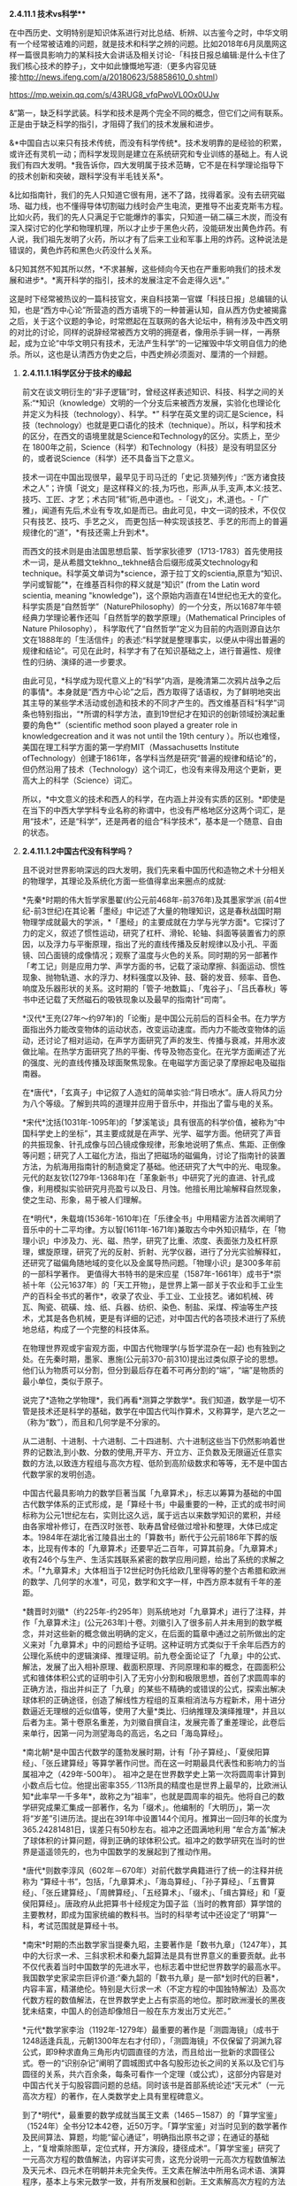 **** *2.4.11.1 技术vs科学***

在中西历史、文明特别是知识体系进行对比总结、析辨、以古鉴今之时，中华文明有一个经常被诘难的问题，就是技术和科学之辨的问题。比如2018年6月凤凰网这样一篇很具影响力的某科技大会讲话及相关讨论-「科技日报总编辑:是什么卡住了我们核心技术的脖子」，文中如此慷慨地写道:（更多内容见链接:http://news.ifeng.com/a/20180623/58858610_0.shtml）

https://mp.weixin.qq.com/s/43RUG8_vfqPwoVL0Ox0UJw

&“第一，缺乏科学武装。科学和技术是两个完全不同的概念，但它们之间有联系。正是由于缺乏科学的指引，才阻碍了我们的技术发展和进步。

&*中国自古以来只有技术传统，而没有科学传统*。技术发明靠的是经验的积累，或许还有灵机一动；而科学发现则是建立在系统研究和专业训练的基础上。有人说我们有四大发明。*我告诉你，四大发明属于技术范畴，它不是在科学理论指导下的技术创新和突破，跟科学没有半毛钱关系*。

&比如指南针，我们的先人只知道它很有用，迷不了路，找得着家。没有去研究磁场、磁力线，也不懂得导体切割磁力线时会产生电流，更推导不出麦克斯韦方程。比如火药，我们的先人只满足于它能爆炸的事实，只知道一硝二磺三木炭，而没有深入探讨它的化学和物理机理，所以才止步于黑色火药，没能研发出黄色炸药。有人说，我们祖先发明了火药，所以才有了后来工业和军事上用的炸药。这种说法是错误的，黄色炸药和黑色火药没什么关系。

&只知其然不知其所以然，*不求甚解，这些倾向今天也在严重影响我们的技术发展和进步*。*离开科学的指引，技术的发展注定不会走得久远*。”

这是时下经常被热议的一篇科技官文，来自科技第一官媒「科技日报」总编辑的认知，也是“西方中心论”所营造的西方语境下的一种普遍认知，自从西方伪史被揭露之后，关于这个议题的争论，时常燃起在互联网的各大论坛中，稍有涉及中西文明的对比的讨论，同样的说辞经常被西方文明的拥趸者，像用杀手锏一样，一再祭起，成为立论“中华文明只有技术，无法产生科学”的一记摧毁中华文明自信力的绝杀。所以，这也是认清西方伪史之后，中西史辨必须面对、厘清的一个辩题。

***** *2.4.11.1.1科学区分于技术的缘起*

前文在谈文明衍生的“非子逻辑”时，曾经这样表述知识、科技、科学之间的关系:“*知识（knowledge）文明的一个分支后来被西方发展，实验化也理论化并定义为科技（technology）、科学。*”
科学在英文里的词汇是Science，科技（technology）也就是更口语化的技术（technique）。所以，科学和技术的区分，在西文的语境里就是Science和Technology的区分。实质上，至少在
1800年之前，Science（科学）和Technology（科技）是没有明显区分的，或者说Science（科学）还不具备当下之意义。

技术一词在中国出现很早，最早见于司马迁的「史记.货殖列传」:“医方诸食技术之人”；许慎「说文」是这样释义的:技,为巧也，形声,从手,支声,本义:技艺、技巧、工匠、才艺；术古同“秫”術,邑中道也。-「说文」，术,道也。-「广雅」，闻道有先后,术业有专攻,如是而已。由此可见，中文一词的技术，不仅仅只有技艺、技巧、手艺之义，
而更包括一种实现该技艺、手艺的形而上的普遍规律化的“道”，*有技还需上升到术*。

而西文的技术则是由法国思想启蒙、哲学家狄德罗（1713-1783）首先使用技术一词，是从希腊文tekhno_,tekhne结合后缀形成英文technology和technique。科学英文单词为*science，源于拉丁文的scientia,原意为“知识、学问或智能”*，在维基百科你的释义就是“知识” (from
the Latin word scientia, meaning
"knowledge")，这个原始内涵直在14世纪也无大的变化。科学实质是“自然哲学”（NaturePhilosophy）的一个分支，所以1687年牛顿经典力学理论著作还叫「自然哲学的数学原理」（Mathematical
Principles of Nature
Philosophy）， 科学取代了“自然哲学”定义为目前的内涵则源自达尔文在1888年的「生活信件」的表述:“科学就是整理事实，以便从中得出普遍的规律和结论”。可见在此时，科学才有了在知识基础之上，进行普遍性、规律性的归纳、演绎的进一步要求。

由此可见，*科学成为现代意义上的“科学”内涵，是晚清第二次鸦片战争之后的事情*。本身就是“西方中心论”之后，西方取得了话语权，为了鲜明地突出其主导的某些学术活动或创造和技术的不同才产生的。西文维基百科“科学”词条也特别指出，“*所谓的科学方法，直到19世纪才在知识的创新领域扮演起重要的角色*”（scientific
method soon played a greater role in knowledgecreation and it was not
until the 19th
century ）。所以也难怪，美国在理工科学方面的第一学府MIT（Massachusetts
Institute
ofTechnology）创建于1861年，各学科当然是研究“普遍的规律和结论”的，但仍然沿用了技术（Technology）这个词汇，也没有来得及用这个更新，更高大上的科学（Science）词汇。

所以，*中文意义的技术和西人的科学，在内涵上并没有实质的区别。*即使是在当下的中西大学学科专业名称的称谓中，也没有严格地区分这两个词汇，是用“技术”，还是“科学”，还是两者的组合“科学技术”，基本是一个随意、自由的状态。

***** *2.4.11.1.2中国古代没有科学吗？*

且不说对世界影响深远的四大发明，我们先来看中国历代和造物之术十分相关的物理学，其理论及系统化方面一些值得拿出来圈点的成就:

*先秦*时期的伟大哲学家墨翟(约公元前468年-前376年)及其墨家学派
(前4世纪-前3世纪)在其论著「墨经」中记述了大量的物理知识，这是春秋战国时期物理学成就最大的学派，*「墨经」的主要成就在力学与光学方面*。它探讨了力的定义，叙述了惯性运动，研究了杠杆、滑轮、轮轴、斜面等装置省力的原因，以及浮力与平衡原理，指出了光的直线传播及反射规律以及小孔、平面镜、凹凸面镜的成像情况；观察了温度与火色的关系。同时期的另一部著作「考工记」则是应用力学、声学方面的书，记载了滚动摩擦、斜面运动、惯性现象、抛物轨道、水的浮力、材料强度以及钟、鼓、磬的发音、频率、音色、响度及乐器形状的关系。这时期的「管子·地数篇」、「鬼谷子」、「吕氏春秋」等书中还记载了天然磁石的吸铁现象以及最早的指南针“司南”。

*汉代*王充(27年～约97年)的「论衡」是中国公元前后的百科全书。在力学方面指出外力能改变物体的运动状态，改变运动速度。而内力不能改变物体的运动，还讨论了相对运动，在声学方面研究了声的发生、传播与衰减，并用水波做比喻。在热学方面研究了热的平衡、传导及物态变化。在光学方面阐述了光的强度、光的直线传播及球面聚焦现象。在电磁学方面记录了摩擦起电及磁指南器。

在*唐代*，「玄真子」中记叙了人造虹的简单实验:“背日喷水”。唐人将风力分为八个等级。了解到共鸣的道理并应用于音乐中，并指出了雷与电的关系。

*宋代*沈括(1031年-1095年)的「梦溪笔谈」具有很高的科学价值，被称为“中国科学史上的坐标”，其主要成就是在声学、光学、磁学方面。他研究了声音的共振现象、针孔成像与凹凸镜成像规律，形象地说明了焦点、焦距、正倒像等问题；研究了人工磁化方法，指出了把磁场的磁偏角，讨论了指南针的装置方法，为航海用指南针的制造奠定了基础。他还研究了大气中的光、电现象。元代的赵友钦(1279年-1368年)在「革象新书」中研究了光的直进、针孔成像，利用模拟实验研究月亮盈亏以及日、月蚀。他擅长用比喻解释自然现象，使之生动、形象，易于被人们理解。

在*明代*，朱载堉(1536年-1610年)在「乐律全书」中用精密方法首次阐明了音乐中的十二平均律。方以智(1611年-1671年)兼取古今中外知识精华，在「物理小识」中涉及力、光、磁、热学，研究了比重、浓度、表面张力及杠杆原理，螺旋原理，研究了光的反射、折射、光学仪器，进行了分光实验解释虹，还研究了磁偏角随地域的变化以及金属导热问题。「物理小识」是300多年前的一部科学著作。
更值得大书特书的是宋应星（1587年-1661年）成书于*崇祯十年（公元1637年）的「天工开物」，是世界上第一部关于农业和手工业生产的百科全书式的著作*，收录了农业、手工业、工业技艺。诸如机械、砖瓦、陶瓷、硫磺、烛、纸、兵器、纺织、染色、制盐、采煤、榨油等生产技术，尤其是各色机械，更是有详细的记述，对中国古代的各项技术进行了系统地总结，构成了一个完整的科技体系。

在物理世界观或宇宙观方面，中国古代物理学(与哲学混杂在一起)
也有独到之处。在先秦时期，墨家、惠施(公元前370-前310)提出过类似原子论的思想。他们认为物质可以分割，但分到最后存在着不可再分割的“端”，“端”是物质的最小单位，类似于原子。

说完了*造物之学物理*，我们再看*测算之学数学*。我们知道，数学是一切不管是技术还是科学的基础，数学在中国古代叫作算术，又称算学，是六艺之一（称为“数”），而且和几何学是不分家的。

从二进制、十进制、十六进制、二十四进制、六十进制这些当下仍然影响着世界的记数法,到小数、分数的使用,开平方、开立方、正负数及无限逼近任意实数的方法,以致连方程组与高次方程、低阶到高阶级数求和等等，无不是中国古代数学家的发明创造。

中国古代最具影响力的数学巨著当属「九章算术」，标志以筹算为基础的中国古代数学体系的正式形成，是「算经十书」中最重要的一种，正式的成书时间标称为公元1世纪左右，实则比这久远，属于远古以来数学知识的累积，并经由各家增补修订，在西汉时张苍、耿寿昌曾经做过增补和整理，大体已成定本。1984年在湖北省江陵县出土的「算数书」断代于公元前186年下葬的版本，比现有传本的「九章算术」还要早近二百年，可算其前身。「九章算术」收有246个与生产、生活实践联系紧密的数学应用问题，给出了系统的求解之术。「*九章算术」大体相当于12世纪时伪托给欧几里得等的整个古希腊和欧洲的数学、几何学的水准*，可见，数学和文字一样，中西方原本就有千年的差距。

*魏晋时刘徽*（约225年-约295年）则系统地对「九章算术」进行了注释，并作「九章算术注」(公元263年)十卷。刘徽引入了很多前人并未用到的数学概念，并对这些新的概念做出明确的定义，在后面的篇章中通过之前所做出的定义来对「九章算术」中的问题给予证明。这种证明方式类似于千余年后西方的公理化系统中的逻辑演绎、推理证明。前九卷全面论证了「九章」中的公式、解法，发展了出入相补原理、截面积原理、齐同原理和率的概念，在圆面积公式和锥体体积公式的证明中引入了无穷小分割和极限思想，首创了求圆周率的正确方法，指出并纠正了「九章」的某些不精确的或错误的公式，探索出解决球体积的正确途径，创造了解线性方程组的互乘相消法与方程新术，用十进分数逼近无理根的近似值等，使用了大量*类比、归纳推理及演绎推理*，并且以后者为主。第十卷原名重差，为刘徽自撰自注，发展完善了重差理论，此卷后来单行，因第一问为测望海岛的高远，名之曰「海岛算经」。

*南北朝*是中国古代数学的蓬勃发展时期，计有「孙子算经」、「夏侯阳算经」、「张丘建算经」等算学著作问世。而在这一时期最具代表性和影响力的当属祖冲之（429年-500年）。
祖冲之是在世界数学史上第一次将圆周率计算到小数点后七位。他提出密率355／113所具的精度也是世界上最早的，比欧洲认知*此率早一千多年*，故称之为“祖率”，也就是圆周率的祖先。他将自己的数学研究成果汇集成一部著作，名为「缀术」。他编制的「大明历」，第一次将“岁差”引进历法。提出在391年中设置144个闰月。推算出一回归年的长度为365.24281481日，误差只有50秒左右。祖冲之还圆满地利用
“牟合方盖”解决了球体积的计算问题，得到正确的球体积公式。祖冲之的数学研究在当时的世界是遥遥领先的，也为中国数学的发展起到了推动作用。 

*唐代*则数李淳风（602年－670年）对前代数学典籍进行了统一的注释并统称为
“算经十书”，包括，「九章算术」、「海岛算经」、「孙子算经」、「五曹算经」、「张丘建算经」、「周髀算经」、「五经算术」、「缀术」、「缉古算经」和「夏侯阳算经」。唐政府从此把算书十经规定为国子监（当时的教育部）算学馆的主要教材，即成为国家统编的教科书。当时的科举考试中还设定了“明算”一科，考试范围就是算经十书。

*南宋*时期的杰出数学家当提秦九昭，主要著作是「数书九章」（1247年），其中的大衍求一术、三斜求积术和秦九韶算法是具有世界意义的重要贡献。此书不仅代表着当时中国数学的先进水平，也标志着中世纪世界数学的最高水平。我国数学史家梁宗巨评价道:“秦九韶的「数书九章」是一部*划时代的巨著*，内容丰富，精湛绝伦。特别是大衍求一术（不定方程的中国独特解法）及高次代数方程的数值解法，在世界数学史上占有崇高的地位。那时欧洲漫长的黑夜犹未结束，中国人的创造却像旭日一般在东方发出万丈光芒。”

*元代*数学家李治（1192年-1279年）最重要的著作是「测圆海镜」（成书于1248适逢兵乱，元朝1300年左右才付印），「测圆海镜」不仅保留了洞渊九容公式，即9种求直角三角形内切圆直径的方法，而且给出一批新的求圆径公式。卷一的“识别杂记”阐明了圆城图式中各勾股形边长之间的关系以及它们与圆径的关系，共六百余条，每条可看作一个定理（或公式），这部分内容是对中国古代关于勾股容圆问题的总结。同时该书是首部系统论述“天元术”（一元高次方程）的著作，在人类数学史上具有里程碑意义。

到了*明代*，最重要的数学成就当属王文素（1465－1587）的「算学宝鉴」（1524年）全书分12本42卷，近50万字。「算学宝鉴」对当时见到的数学著作及民间算法、算题，均能“留心通证”，明确指出原书之谬；在通证的基础上，“复增乘除图草，定位式样，开方演段，捷径成术”。「算学宝鉴」研究了一元高次方程的数值解法，内容详实可贵，这充分说明一元高次方程数值解法及天元术、四元术在明朝并未完全失传。王文素在解法中所用名词术语、演算程序，基本上与宋元数学一致，并有所发展和创新。王文素解高次方程的方法较后来英国的霍纳、意大利的鲁非尼早200多年。在解代数方程上，他走在牛顿、拉夫森的前面140多年。对于*17世纪所谓莱布尼兹和牛顿发明的微积分中的导数，王文素在16世纪已发现并率先使用*。「算学宝鉴」中的“开方本源图”独具中国古代数学传统特色，国外类似的图首见于法国数学家斯蒂非尔1544年著的「整数算术」一书，较「算学宝鉴」迟20年且不够完备。

*明朝*数学的另一大成就则是*珠算*的普及，程大位的「直指算法统宗」17卷，是明代一部以珠算为计算工具的重要数学书。此书流遍世界，明末，日本人毛利将该书译为日文，开日本“和算”之先河，后又相继传入朝鲜、东南亚和欧洲等地，在科技史上具有重大意义和价值，可谓集成计算的鼻祖。和珠算相关的算盘作为人类最早的“计算机”，和勾股定理一样，曾一度被西方*窃定义为“罗马是世界珠算起源地”，后经出土文物证明，中国在“西周已有原始珠算”*，才被推翻。而算盘对于科研活动中海量计算的重要，从以下近代史实可见一斑:*上世纪六七十年代中国第一颗核弹，第一个人造卫星的研制竟然还大量的用算盘进行计算*。

***** *2.4.11.1.3中西科学的分水岭*

看完了中国古代在两项基础科学-数学、物理方面的成就，有序的流传和创造，不可不谓辉煌，但辉煌之后却令人扼腕而叹，至少很明确的是在1900年代，中国的科学是远远落后于西方。于是一个很明显的疑问就产生了:

*？   中国的科学为什么会从遥遥领先变成远远落后？*

*？   是否是文明内核自身的问题导致了必然的衰落？*

*？   中国的科学到底是什么时候开始落后，或者说比较精确的分水岭到底在哪一时期？*

第三个问题对于探究前两个问题的答案显然十分重要。传统习惯性的认知或者说李约瑟的答案是公元1500年。

这个传统的习惯认知一般是这样解释的:

首先，明朝郑和所在的大航海时期（公元1405年-1436年），中国作为首屈一指能完成这项壮举的国家，科技当然是遥遥领先的，但在万历朝（公元1600年），特别是随后的崇祯朝应该就大大落后了，标志的事件就是利玛窦的来华不光可以作为宗教的传教士，还可以作为科技教父来中国传授科技知识，从而代表了西方的领先。也就是说，西方在这
170年内完成了这个弯道超车的过程，择其中点取整，*分水岭就前述的1500年*。

显然，这样的粗略估算是不可靠的，一方面是前面曾经专门有一节谈过人类发展的非线性论，均分来估测首当不正确的。其二就是我们来看1519年的麦哲伦代表西方最高航海水准的环球航行，其水平和郑和的船队不可同日而语。而大航海就类似于当下的载人航天技术一样，是考量一个国家科技能力、制造能力等综合水准的一把十分有效的标尺。也就是说，整个西方的科技能力在1520年还远没有达到一个世纪前大明朝1420年的水准。所以，这个*分水岭显然不会在1500年*。

而且
15xx年代，正是“中国风”仍深远影响欧洲的时代，我们来随便看一首当时文学作品，葡萄牙著名的独眼史诗诗人卡蒙斯（约1524-1580年）笔下的中国，一个富有且强大，并有着“天下为公、进贤任能、讲信修睦、怀柔远人”清明政治的“理想国”，其诗中写道:

你看那么难以置信的长城，

就修筑在帝国与帝国之间。

那骄傲而富有的主权力量，

这便是确凿而卓越的证明。

它的国王并非天生的亲王，

更不是父位子袭时代传递。

他们推举一位位仁义君子，

以勇敢智慧德高望重著名。

葡萄牙、西班牙在此时代，正处于欧洲发展的火车头位置，比较早地和中国开始频繁接触，对中国也有较深了解，欧洲社会此时对于东方中国全方位的膜拜可见一斑。由此也可见*1500年不可能是分水岭*。

下面我换一个角度对东西方数学的发展水准来一个宏观的比对分析，正如前面说过的，数学是其他所有科学门类的基础。下面这段很专业的归纳引自一位资深学者的总结:

/&宏观历史上数学的发展可分为以下几个阶段/

/&*第一阶段:*数学形成时期，这是人类建立最基本的数学概念的时期。人类从数数开始逐渐建立了自然数的概念，简单的计算法，并认识了最基本最简单的几何形式，算术与几何还没有分开。/

/&*第二阶段*:初等数学即常量数学时期。这个时期的基本的、最简单的成果构成中学数学的主要内容。这个时期从公元前5世纪开始，也许更早一些，直到17世纪，大约持续了两千年。这个时期逐渐形成了初等数学的主要分支:算数、几何、代数。/

/&*第三阶段:*变量数学时期。产生于17世纪，大体上经历了两个决定性的重大步骤:第一步是解析几何的产生；第二步是微积分（Calculus），即高等数学中研究函数的微分、积分以及有关概念和应用的数学分支。它是数学的一个基础学科，内容主要包括极限、微分学、积分学及其应用。微分学包括求导数的运算，是一套关于变化率的理论。它使得函数、速度、加速度和曲线的斜率等均可用一套通用的符号进行讨论；积分学包括求积分的运算，为定义和计算面积、体积等提供一套通用的方法。/

/&*第四阶段*:现代数学时期。大致始于19世纪上半叶，兴于20世纪40年代，数学主要研究的是最一般的数量关系和空间形式，数和量仅仅是它的极特殊的情形，通常的一维、二维、三维空间的几何形象也仅仅是特殊情形。抽象代数、拓扑学、泛函分析是整个现代数学科学的主体部分。/

通过这个宏观的图景可以看出，中国的数学在第一、二阶段是遥遥领先的，第三阶段时中西更多呈现的是一种竞争态，所以分水岭只能在第三、四阶段，或者说只能在*17世纪（1600年）以后*。

还有一个重要的史料可资分析，德国莱布尼茨1684年发表了微积分的相关文献，并和英国的牛顿在这个领域发生过争抢微积分的发明权。通过前面的介绍可知，微积分的重要理论支柱在明朝1524年王文素「算学宝鉴」中已有深入地讨论。由此，有学人猜测，为何两位科学巨人会在同一科学研究上撞车，很大的可能是他们几乎在相差不远的时间内获得了明朝相应的数学知识，而获取的途径则是远在中国的传教士，才能引发如此的历史巧合。当然，现在还无法去证明这个猜测的真实性，但有一点可以确定，在
1684年中西方的科技还在相互借鉴的相互追赶之间。所以也难怪莱布尼茨*1697年在其著作「中国近事」序言中说:“中国这一文明古国与欧洲难分高下，双方处于对等的较量中”*。莱布尼茨作为一个资深的科学家和中国通，对他所在的时代所作出的当下判断，自然应具备更高的权威性和采信度。通过这些史料分析，这个*分水岭又可能在1700年以后*。

这时，我们就需要首先追究另一个疑问，*为何依据利玛窦的史料会得出一个基本不靠谱，相差达数百年的历史结论？利玛窦到底是一个传教士还是一位科学家*？为何*明末清初时代在中国的传教士都往往能变成科学家，而在其他时间、地域的传教却从来没有发生这样的知识跃变*？

利玛窦是一个26岁就开始传教的神父，当然不可能是一个科学家，我现在再来仔细分析他在中国时与之相关的两项重要科技实践，之所以称其为明末的外来科学教父，历史结论都植根于这两件传说是他经手过的科技作品，「坤舆万国全图」和「几何原本」。

「坤舆万国全图」前面章节已经详细讨论过，这幅划时代的世界地图，只能是基于中国的地理知识和航海成就的作品，即使是利玛窦所在的时代再过一个世纪，其中大量的地理信息也是欧洲人还没有到过而无从知晓的。显然这是*利用利玛窦的名头来张冠李戴、鸠占鹊巢的典型*。

下面我们再接着重点分析一下*「几何原本」*，「几何原本」为何如此重要？其被认为是*“西方科学的奠基之作，对科学理论的成长，对人类文明的塑造，都产生了巨大的影响”*，曾被大哲学家罗素视为“古往今来最伟大的著作之一，是希腊理智最完美的纪念碑之一”。前面的章节已经对「几何原本」伪托为古希腊欧几里得的著作进行了证伪，得出「几何原本」能成其为著作的版本，只能是12世纪百年翻译运动后的阿拉伯译本，但尚无法还原出此版到底具备什么样的内容，这样的一本教科书在后面的各个版本中是不断修订的，由于历史版本不全，已很难精确地循迹查考。

于是，我们只能反向分析，从利玛窦和徐光启的合作翻译版本来考证，这本书是利玛窦带来的欧洲版本的一个*直接、简单的翻译吗？*这本书能作为西方的科学水平已经*超越中国的佐证吗？*虽然利玛窦当年的原本内容已经无从追溯，无法对比理清，但仔细分析，还是可以对以上的两个疑问得出皆为否的答案，原因或结论如下:

1)      
我们知道，任何一门新的翻译的外来科学著作，不可避免会有很多*外来新词汇*，这些新词汇如何翻译或如何和国内已有的词汇对应将是一个艰苦的跨语言过程，某些能找到恰当的国内词汇进行对译，但肯定会出现大量无法找到现成词汇进行*对译*的场合。一方面是这部分知识是原创于他国的一个直接证据，另外一旦辛苦厘定的对译词汇一定会附录一个对译词汇表以方便读者甚至以后的翻译者参考。外来知识越多，这种对译词汇表越庞大也越必要。但我们看*徐光启翻译的「几何原本」几乎无任何外来词汇，更无什么对译的词汇表*附录。

2)    
「几何原本」的知识点确都可以从「九章算术」或中国之前的各种数学典籍中找到*原生的内容*，甚至于「几何原本」的某些命题可以确定找到属于*抄袭自「九章算术」*的内容，造成某些命题的名称的雷同，这种巧合除了抄袭几无可能。这说明要么利玛窦的欧洲的原版就已经抄袭自中国的典籍，要么就是徐光启不是一个简单的翻译，而是依据「原本」的体例，加入了大量自己的再创作。对此下一小节笔者将给出进一步的分析证据。

3)    
「几何原本」采用了一种定义、公理、定理的模式，然后用归纳、演绎之法对命题给出了解题过程，经常有人把这种体例作为科学方法的一个源流。实质上这种阐述的模式，起源于中国的「墨经」“经上”“经下”“经说上”“经说下”中的论述方式并论及过很多几何问题；给出定义，用归纳、演绎证明之法在刘徽的「九章算术注」(公元263年)中对「九章」一些命题给出证明时早已用到。

综上，「几何原本」只能算是对中国数学浩如烟海，散落在各书中的「几何」知识*单独汇编的一种参考书*（类似时下中考、高考中会有各种对同样知识点采用不同角度汇编的参考书），汇编之时采用了由浅入深，自成体系的脉络构成。所以，此参考书的形式在中国当时是属于比较新的样式，但知识实际是中国本有的知识。这就是为何*徐光启根本就无需对译什么的外来词汇，就能把这本书翻译的十分贴切、到位*。

为何说「几何原本」最初的这些知识来自中国，或中国经由阿拉伯世界传播给西方的，下节将一并对此源流进行进一步专门的论述，而当下需要讨论的是:为何中国的知识传到西方，西人就会再进行一次系统化、体系化、甚至抽象化（理论化）？这个提炼过程是否属于什么划时代新的创造？答案是否定的，这个提炼只是受学习这个过程的需求驱动的自然应对，不能解读为一种发生科学的创举，可从两个方面去理解:

① 
中国的知识当时很庞大也芜杂，中国的知识又多产生于人们的生产实践，如「九章算术」基本就是围绕农业生产的田亩划分、手工业生产的一些物料计算等，而这些生产实践对于中国人来理解没有门槛，但对于西人可能是十分陌生的。西人必须把中国得来的*万卷书读薄，提炼总结才能掌握*，这就是分门别类、体系化的过程，这就如有人给你一堆东西整理，你一定会分门别类，分别存放抽屉。而把脱离于自己的生产实践经验的经由转换才能完成理解，这就是抽象化的过程。

尤其中间还有一个跨语言的翻译的过程，对系统化、体系化、甚至抽象化（理论化）就更有要求。毋庸置疑，这种脱离生产实践，通过穷究典籍学问的抽象训练，对于西方后来凭借实验室来研发技术，更系统地兴起归纳演绎之法是有促进作用的，*但与其托伪的子虚乌有的古希腊的“理性精神”毫无关联*。对比于中国，这样的训练重点放在了「四书五经」这样的社科之学上，而理工的科学技术上则有些缺乏或没有普遍化，这在汉唐之世尚无可厚非，在宋明时期，手工业制造经济和世界贸易这样的经济基础对比于农耕已经发生了根本变化，*知识体系的上层建筑没有“唯易”地随之进行重点调适，错过了可以获得更快的发展速度*。

② 
西方在百年翻译运动后，大学开始兴起，本是研修宗教转而研修知识，开始对求知阶层进行普遍的科技知识的教授，对于这种教科书、参考书的编写形成了良好的正循环的驱动。而中国的研习只局限在在朝或在野的小群体之中。所以西方获得这些知识后，在研究的*人力投入上，重视度上*显然是超过中国的，因而一旦其消化完中国的这些知识，将会产生一个更快的知识再生速度。

所以，在*他人千余年的知识之上能汇编几本参考书并不是知识产生的关键*，就像再好的中、高考参考书也超越不了虽然看起来有些简明扼要的考试大纲一样；但这些总结、归纳，对于学习者还是有些积极意义的，正如一个成功的教科书编写者往往只能是一个好老师，很少是个前沿的科技发明者；而依据利玛窦在明末的科技交流活动所得出明末科技已经落后于西方的判断，更是一种历史误读。

这种*误读形成的另一重大的原因还和明末基督教的传播十分相关*，利玛窦不是科学家，而徐光启和李之藻才是明末的真正的学问大家和科学家，他们同时又是受利玛窦直接影响的虔诚的基督徒，他们显然有故意突出利玛窦的能力和功绩以利于传教，并把利玛窦代表的西洋神父团队推介给当时的皇帝，先是万历，后来是崇祯皇帝。「几何原本」目前尚无明显的把柄，「坤舆万国全图」的谬传就十分明显，徐光启和李之藻这种不遗余力地协助传教，包括在“南京教案”担着身家性命对传教士进行遮掩、保护，他的这些“功绩”被详细地记录在曾德昭等传教士的回忆录里。因此，在这两项很具符号意义的科技活动中，如何*不择手段、刻意地突出利玛窦的作用*，*都是可能发生的*。

以上并非臆测，另一份十分重要的史料及论文研究「被“遗漏”的交食:传教士对崇祯改历时期交食记录的*选择性删除*」（中国科学院自然科学史研究所李亮，中国科学技术大学科技史与科技考古系
吕凌峰
，石云里）对此进行进一步披露，利玛窦死后，徐光启通过运作使汤若望等传教士作为另一个团队参与了于明末历法改革及「崇祯历书」的编修并和中国传统历法团队进行竞争。后来马上发生了明清易代，此事并没有办成，但*传教士通过修改其错误的记录蒙混*，在紧接着的清朝竟然达到了目的。当然这也和清朝刚立国时不信任汉人更放心洋人相关，从而使汤若望等传教士一度控制中国最高的天文科研机构-钦天监。另一篇近年的研究文章和学术论文则对清朝时洋人控制下的钦天监进行了跟踪研究，发现了更惊天秘密:

「从传教士百年集体造假未泄密看西方在华利益集团的组织纪律性」（原文载于:
http://blog.sina.com.cn/s/blog_a69f9f4401015avt.html），文章披露:

/&“在清初，传教士为了在三家历争中取得胜利，通过控制钦天监的天象观测，把西洋历法的天象预报数据当成实测数据上报清廷，从而在中国传统历法、回回历法、西洋历法的三家之争取得绝对优势，这个战果直接来自*通过控制话语权进行系统的造假*。
从此，传教士控制的钦天监一直按这个模式坚持造假一百多年，而把他们的实测数据源源不断地寄回巴黎。清初中国观象台是世界上最好，精度最高，也因此对近代天文学的发展发挥过作用。.../

/(自己)却一直得不到真实数据，值得反思。令人惊奇的是一百多年涉此秘密的中国人不是一个两个，是一大群人，居然一点风声未透露，连民间野史、私人笔记都没留下一鳞半爪。”/

石先生在另一篇论文「明末历争中交食测验精度之研究」给出这样的结论“交食预报方面，三百多年前元初的「授时历」基本就已达到明末西法的水平。因此，徐光启在改历刚刚开始时设想的务求西法‘万分精密，十倍胜于守敬'的美好愿望并没有实现。”由于这些洋教士并非真才实学或历法高明而上位，终于在康熙朝的“*历狱*”（1666年）案被全面曝光和清算，*在徐光启、利玛窦60多年后为大清服务的洋历法团队还没有真正弄明白“三年一闰”*，杨光先的「不得已」中的奏折揭露“汤若望根本不懂农历24节气用中气置闰之法，将顺治18年历法胡乱‘置闰'！此案审理后，汤若望及其子和十数传教士被判凌迟！”

这些信息说明在明末清初之际的传教士，来时*并不是科学家，相反在中国除了传教，似乎更有“科技间谍”的使命*。中国的各色文献特别是科技文献正是通过他们搜集、翻译并初步解读发送回了西方，所以他们在中国传教十多年，往往就历练成了“科学家”，这也暴露出，在明清易代之际，东西方已然进入到了一个激烈的科技竞争状态。

1600年代，西方开始有一些中国可以学习借鉴的创造了，毕竟西方已经闷头整理、消化东方的知识达四百余年，*再蹩脚的学习者也会有点自己的心得理解、专著创见，但不代表西方已经超越了中国*，这个超越的分水岭更应发生在1700-1800年之间的大清朝统治时期，而不是传统认知的明朝时期。恰恰是清朝的下列倒行逆施加速了这个超越、甩开并无从追赶的时间点的到来，否则按照明末和西方交流及社会变革的态势，即使会短期落后，也会知耻而后勇地赶上或不会落后太远，毕竟中国的基础雄厚，又是这些知识的源生之地，新中国到当下70年的建设成就也充分地验证了这一点。

1)      
清朝作为一个少数民族偶然入主北京的政权，在立国之初自然*对汉族采取了压制和防范*政策。在科技方面，满人自己的知识结构还无法作为，但满人以外中国人被慢慢逐出科技创造的范围，当然汉人的不合作状态也是一个原因。钦天监被洋人所掌控并进行监守自盗，火器技术这样的更是被雪藏到失传。

2)    
*文字狱*，在乾隆朝（1736-1799）到达了最高峰，销毁了明朝大量的典籍，包括科技典籍。从而使这段历史甚至科技史目前也难以稽考，如郑和下西洋这样的壮举，清理后的史籍中只有很少的记载，遑论其他。整个民族的创新能力在万马齐喑中进一步丧失。

这里不能不提前面说过的三部明朝最重要的科技典籍中的两部，王文素「算学宝鉴」和宋应星（1587-1661）的「天工开物」在清朝皆失传。其中「天工开物」就是文字狱的直接牺牲品，乾隆皇帝更是因为宋应星之兄宋应升、友人陈弘绪的文章中有反清思想，连带「天工开物」也一并销毁。「天工开物」在中国从此基本绝版，现在我们能看到的版本反而是民国时从日本回流的。

3)    
*闭关锁国*，始于康熙朝（1661-1722），在乾隆朝的1757年达到极致，中西科技交流和你争我赶、互相锚定的学习环境逐步消失。

4)    
*掐断了明末工商业和资本主义的发展*，错失能对科技产生良性互动推力的1800年左右的工业革命。从而使科技加速大幅落后。

[[./img/26-0.jpeg]]

上图是一个东西方科技能力赶超的示意图，红色代表中国的科技水准，兰色代表西方的水准。只是示意所以比例未求精准，比如1700年中西科技水平应距离的更近一些，破除了西方古希腊伪史的伪托，西方科技的起点实质是1200前后一个很低的水准开启的（甚至包括语言、文字的形成），开始对中国的追赶，文艺复兴之后有一个更高的速度。分水岭点就画在了满清时期，在康熙朝还有一些前朝遗老遗风的发展，比如梅文鼎(1633-1721)这样清初天文学家、数学家，为清代“历算第一名家”和“开山之祖”，被世界科技史界誉为与英国牛顿和日本关孝和齐名的“三大世界科学巨擘”，随后在乾隆中国的科技基本处于一个停滞发展状态。而此后的西方则在1840年前后，英国的机器化生产已基本取代手工业生产，1831年英国科学家法拉第发现电磁感应现象，1847年西门子-哈尔斯克电报机制造公司建立，开启了电气化时代，一个新时代的开启对生产力形成的变化是指数级的，所以从闭关锁国到中国被迫打开国门，虽然也就相隔百年，可差距已是天壤之别。

分水岭的点到底是画在1700年以内还是1700年以外，着实是一个很纠结、踌躇的事情。但最后本着*矫枉必须过正和基于以下考虑*，放置这个分水岭的点在1700以外:

① 
由于*明清易代时的混乱和满清时期的文字狱，满清为了论证自己政权的合法性，实现统治，进行了大量的毁史，灭典籍的逆行，就连无法销毁的二十四史也进行了篡改。造成明朝的真实历史很难回溯*，科技史也同样受到影响，我们不知道还有多少类似于王文素的「算学宝鉴」和宋应星的「天工开物」在历史的烟尘中淹没，明朝最重要的一部旷世典籍「永乐大典」目前还不到十分之一的存留，还散落了不少于世界各地。而郑和的大航海和「坤舆万国全图」所取得的成就，又明确地昭示，明朝的科技成就远比我们当下的历史结论要高得多得多。

② 
正好与此情形相反的*西方，却有托伪甚至整个伪造历史的传统*。这种用伪造来抢占世界科技、文化的源发权是蓄意也是一贯的，*在中国这个农耕民族，讲究“温良恭俭让”，以天下为天下对此全无意识的时候，郑和船载着华夏的典籍去无偿教化天下的时代，而西方的海盗传统，已经习得性地强化了如何强调自己的私有权利，如何把别入甚至别的民族的文化、财产、地域据为己有；利用伪史营造一种似是而非的道德高地，实行民族的殖民、奴役*。所以，当我们彻底地证伪了古希腊的伪史后，推而观之，对于西方1840年以前，即没有和中国有充分接触、印证之前的西人史，包括科技史在采信上都要首先存疑的。

③ 
按照当下所有西方公开的史料，1687年牛顿发表其力学三大定律，是物理学一个划时代的点，同时期还有胡克、莱布尼兹都有很耀眼的科技成就，这个分水岭似乎更应该在1700年以内。但无独有偶，历史上的胡克和牛顿也曾就这力学定律的发现权而争的不亦乐乎。而显然牛顿的三大定律中，至少惯性定律早在2500年前的«墨经»里已有描述:“力，形之所以奋也。止，以久也，无久之不止。”译成现代白话文就是:“物体之所以会开始运动，是因为有力作用在它的上面。物体的运动停止下来是因为阻力阻抗的作用，如果没有阻力的话，物体会永远运动下去。”这整个就是牛顿的第一定律。

牛顿最具份量的是其三定律之外的万有引力定律，“是17世纪自然科学最伟大的成果之一。它把地面上物体运动的规律和天体运动的规律统一了起来，对以后物理学和天文学的发展具有深远的影响。”，但其引力常量G的具体值于一个世纪后的1789年卡文迪许的扭秤试验才得出，才有了应用价值并以实践证明了万有引力定律。该定律和哥白尼学说、开普勒定律等都是和天文学相关，来解释天体运动的规律。但我们知道*天文学的成果归纳依赖于广阔地域上的大量天文台的观测数据*，而且是数十、上百年的连续观测数据，需要国家级的百人、甚至千人专业团队、大量天文台和观测仪器，而这样的观测实力在牛顿发现此定律之前回溯200年以上的区间，只有中国具备这样的能力，结合前段披露过的传教士窃取中国钦天监的全面观测数据，如何解读西方自称的这些成果，或者是否可由此来判断西方对中国的超越，至少在当下发现西方伪史盛行的时代，*需要进一步对一些历史背后的真实进行研究、考量*。

④ 
*由于中西对此段历史的记录皆不可依赖，所以只能对社会生产水平进行回溯分析*，也就是科技水平反应到社会制造的水平的GDP分析。虽然科技水平反应到GDP上有一定的滞后性，但对当下这个不需要十分准确的分析，还是很具参考价值。而且科技水平的超越在GDP上的体现不会超过一个世纪的后滞，否则只能说明这所谓的科技并不是第一生产力的紧要科技。

&根据英国计量经济学家麦迪森研究，中国在唐开元、天宝之时GDP占世界的60%，宋时也差不多一半，到明1600年中国GDP占世界总量的29.2%，1700年兵乱刚定占22.3%
和整个欧洲约占24.9%
基本持平，1800年占33.3%，1820年占32.5%，1830年占29.8%，1860年占19.7%，1870年占16%，1900年占6%，1945年占4%，1949~1980年占4.5%。

英国1600年占世界总量的1.8%，1700年占2.9%，1800年占4.3%，1820年占5.2%，1830年占9.5%，1860年占19.9%，1870年因美国的崛起退回到9.1%。

1800年英国是美国GDP的2.2倍，1860年则两国近乎持平，1820年美国占世界总量的1.8%，1870年占8.9%，美国从1894年始GDP就是世界第一大国占18%，相当英国的2倍。

*清朝GDP的拐点在鸦片战争后的1860年*被英国超越，*而美国超越英国若从其建国的零起点开始算起，花了约不到一个世纪的时间*。同样一个简单的类比，*在1860年，清朝的科技不可能落后欧洲一个世纪*。这也支持科技的分水岭在1700以外。好在无论这个点放在1700年以内还是以外，都不影响后文所要进行的分析和阐述的结论。

这里还需补充说明一下:为何明史及明清易代这段历史的真实还原现在如此重要？这确实在认清了古希腊伪史和西方伪史之后凸显的。因为在古希*腊伪史支撑之下，中西文明比较得出的结论是中国整个传统的失败*，古希腊在公元前4、5世纪已经绚烂无比，所以*明清时期的得失也就无足轻重，正因为如此民国之时否定的基本是整个传统*。而当*下勘破了西方伪史，中国传统的价值才更明白的浮出历史的尘埋和误读，故找到明清之期落后的原因和时间点以鉴于今天就越来越重要。*

图中在清朝过程中还有一条虚线，表达如果在理想的状态下，中国没有游牧民族入侵之累，取代明朝的政权若可以有更清明、民族和谐、现代化制度的演进，和西方有一个良好的互相学习互动，则或可规避清末的鸦片和日本入侵，规避“三千年之大变局”。当然这只是一良好愿望，历史不容假设，中国*曾经的太富太强，稍有困顿便招致来自世界列强的弱肉强食，恰恰走了一条危机四伏、筚路蓝缕的艰辛之路*。

***** *2.4.11.1.4西方科学的真实源流*

在前书的“亚里士多德之辨”章节里，曾对西方百年翻译运动的成果的真实来源有过一个结论。“直接地来源于阿拉伯，但阿拉伯是七世纪才新晋的文明，华夏才是一切之源”，由阿拉伯世界传递这是大航海之前，中西很少有直接接触，随着西方和中国有了直接的交往，华夏文明这种影响和源流则越来越明显。特别在郑和下西洋之后。

「明实录」中曾记载郑和下西洋，不仅装载货物，后来也装载有典籍，以期知识的传播和海外的教化。因此，西方*至少是在1400年以后，就开始有大量的中国典籍流传*。近来，英国史学家孟席斯推出新书，对此进行了进一步地证实和研究，报道如下:

&「1434:一支庞大的中国舰队抵达意大利并燃起文艺复兴」（1434: TheYear A
Magnificent Chinese Fleet Sailed To Italy and Ignited The
Renaissance），认为当年一名中国特使从威尼斯前往佛罗伦萨，把一些科技典籍交给当时的教宗欧日纳四世，结果导致了文艺复兴。“我认为*这些书正好燃起了文艺复兴*，*达·芬奇和伽里略建立的东西，正好是基于中国人的知识*......*达芬奇基本上只是将所有（中国人的）东西用立体方法呈现，同时并加以改良*。”

&孟席斯说，当年一支4艘船的中国远征船队抵达威尼斯，把比当时欧洲一切都要先进的百科全书、天文图及地图献给了欧洲人。“中国特使曾前往佛罗伦萨”的说法是建基于他在哥伦布的书信中，发现了一封意大利数学家托斯卡内利的信件，他声称信上写着“教宗欧日纳四世在位时，一名中国大使曾会见他”。

&孟席斯又称，达·芬奇的设计概念其实是源自中国的科技。齿轮、水车以及其它仪器的设计早就为中国典籍所载，被意大利人塔可拉及法兰席斯科复制及修改，最后传到了达·芬奇手上。为证明其说法，孟席斯在书中印了几幅中国「农书」等古籍的设计图，将它们跟达·芬奇、塔可拉及法兰席斯科的设计图并列。

还是回到数学是一切科学的基础来进行一个分析，有学者专门对「九章算术」的知识散落在西方和阿拉伯中世纪的教科书或文献中的情况，做出了一个初步的统计如下:（所谓的*希腊文献现已知实质是中世纪后的托伪文献*）

[[./img/26-1.jpeg]]

[[./img/26-2.jpeg]]

以上还*仅仅是一本「九章」*依据名词或表述特征能够明确找回源流的少许地方，已经被消化提炼后，重新改写的知识就不知道还有多少。或者说，*来自中国的知识遍布于阿拉伯和西方的中世纪开始的各色教科书中，西方对此视而不见，从未给予中国任何该有的荣誉（credit），甚至任意地去伪托其源流，*按照当下西方自己时兴的学术观念，这是一种“盗窃加抢劫”的行为。类似于「几何原本」这样的教学参考书，改头换面并向前伪托称为古希腊欧几里得氏的著作，竟然能混淆为某个科学门类的奠基，公元1600年代又出口内销到中国，竟然被历史误读为中华没有科学，从西洋吸收「几何学」的证据，确实有点滑天下之大稽。

源于历史的机缘巧合和一些“托古改制”的需求，西方伪托了其知识的真正来源，托伪于古希腊和古埃及、古巴比伦。到了20、21世纪，谎言依然还被信仰成了真理，*本书已经从语言文字生成的角度，对这种伪说进行了证伪。作为知识的衍生同样也有其内在生成的逻辑，也指向了这一伪说是难以自圆其说*。

人类上古的文明或知识的产生，包括语言文字的演生，还有数学、几何这种基础科学，是人和人，人和自然的社会生产活动中的经验积累才能产生，少量的人口还不行，必定是需要相当数量的人口聚居才能构成量变到质变。而能形成这样的聚居则一定是以一个比较成熟的农业社会为基础，*民以食为天，生产力低下之时，农业才可以稳定地解决大量人口的温饱问题*。在这种聚居的农业社会里，人们才需要对田亩进行划分，进行测量，需要盖房屋，需要制作简单的家具，需要预测农时从而关注历法，需要对收成的农产品进行称量，储藏。从「九章算术」所讨论的问题可以看出，人类最初的数学、测量、几何知识积累无不和这些生产活动有关，而只有*人口到达一定的量级，人口密度到达一定的程度*才有这样测量的需求，否则多的是地方，何必自找麻烦地这样又测又量。然而仅到此还不足以有需求进行精细化的社会生产，只有社会人群有了强大的组织，*有国有家之分，有了钱粮赋税的要求*，才需要对田亩进行如此精确的划分和计算。

我们反观西方伪托的几个地域，古希腊和古埃及、古巴比伦，皆由于地理和自然条件的制约，都无法形成规模化的上古的农业社会，也从来没有产生出过这么多的人口。在古代，货物贸易和运输是非常缓慢不便捷，能形成农业社会聚居，必须依靠本地的粮食产出来供养本地的人口，饮用水和农业灌溉用水则必须是充沛才行，水的解决必然是依靠大河和自然降雨。而早期人类提水灌溉能力是十分有限的，故农业用水基本就需要靠天的降雨。所以，可以看出这几个地方，要么提供不了多少耕地，要么根本就没有足够的降水，要么就无可稳定解决饮用水的大河，大部分地方都是沙漠地带。故这些地域，在人类有较强的生产、贸易能力，或城市化，工业化生存之前，只能是*游牧的生态，逐水草而居*，无法定居、聚居。虽然有假说称这些地域在万年前气候有过大的变化，但更远古的水还是解决不了当前文明生成周期的饥渴问题。所以，这些*地域人口密度关口都一时难以突破，遑论形成强大的社会组织、国家形态*。

对比于东亚的中国这块地域，则情况完全相反的，中国的西边是青藏高原，本身是大陆季风气候，一年可四季分明，有两季是能带来丰富的降水，从而形成大量由西往东的河流，往上游都是数不清的支流于小溪，配以二十四节气稳定的冬雪与夏雨来补充，这样才保证大面积的宜耕农田，这才是中国形成发达、规模*农耕社会的自然基础*。有了自然基础才有了人口的繁茂，有了人口才*催生了语言、文字的和社会组织的早期形成，进而各种知识的产生和积累*。而定居的社会里才能进一步发展出手工业、冶金业、建筑业...

所以，公元7世纪伊斯兰的先知穆罕默德在「古兰经」中就有“学问虽远在中国，亦当往求之”的名句。不管是称为学问，还是知识，是技术，还是科学，其源流只能是在东方中国。以上是从自然资源的角度，对人类文明演生的大图景进行了一个基本分析，和前面章节的*文字还原分析，基本得到了同样的结论:西方对于其上古文明的来源伪托无法成立，同样，西方科学所谓的古希腊源流也无从立足。*

随着人类生产、贸易、改造自然能力的提高，慢慢就可以摆脱对于地理和自然的依赖，就可以产生城市化、工业化的生存状态。而西方正是在人类发展到此时段才可以开始起步，才可以开始自己对于知识的生产。正是通过数个世纪对于中国数千年知识的强化吸收、学习的过程，西方找到更好地体系化，系统化的方法来组织知识和研发新知识，并在其资本主义萌芽和后面的工业化中发挥了强大的作用。也就是在此后，西方开始把知识或技术生产的这套体系叫做了科学。而不管新名词叫做什么，若没有数千年中华的知识或技术的奠基，什么都是无法建成的空中楼阁。

科学和技术催生了近代工业文明，*工业文明显然只是手工业文明一脉相承的升级版，而中国则是手工业文明的鼻祖*，中国正是通过各色的手工业产品，瓷器、丝绸、茶叶等通过丝绸之路，向西方出口换回白银达千年。所谓的工业化就是手工业通过科学技术机器化来替代手工，中国在明末，这种手工业工厂的规模，经济体量远远大于后来工业化革命的先行国-英国，也是由于明清的易代，工业化的进程胎死腹中。工业化后科学技术的发展和产品的生产制造形成了一个互相驱动的良性循环，是一次生产关系的革命，科学技术成为了第一生产力，进一步加快了科技的发展速度。等到了1900年代，则中国的科技已经落伍到无法让人认同“中国才是科技的源生之国”，随着古希腊伪史的深入人心和西方中心论的建立，进一步变成了“*中国只有技术，没有科学”或“中国产生不了科学”这样的谬论，至今还根植在一些要么不读史，要么还是殖民后心态的人的思想之中*。

通过前节的GDP千年分析，我们也能知道知识、技术、科学的真实源流在哪儿，且不说中国的*汉唐盛世囊括了全球半数的商品制造及财富*，即使是在几近落魄的满清时代，鸦片战争的前夜，GDP仍然可以占到全球的1/3,类比从1894年新崛起的全球的新科技和制造中心-美国，一百多年来，GDP在二战后的1945年，如日中天、冲击顶峰，亦达到过中国汉唐时的占比
56%，60年代降至40%，70年代在30%以下，当前在20%左右。由此可见简单的GDP数字和科技深刻的映射关系，只不过在这工业化社会，变化变得更加迅捷，10年就有一些大的改观，而在农耕社会，一个世纪似乎也少见多少变化。

***** *2.4.11.1.5正确的科学、技术观念*

如何正确地区分科学和技术这两个概念呢？首先我们来看一段从「科学的败局」中摘录的网文，系统地表达了非子很认同的第一层意思。

/&当今世界，科学这一概念是最神圣、最奇妙的概念。奇妙之处在于:人人都觉得理解科学概念，人人又都不真正理解科学概念，不知科学为何物。
为什么说人人都觉得理解科学这一概念呢？人把生活中的事物变成概念在语言中使用。科学在我们周围，在生活中，每个人都能感觉到他，所以都能理解，都会使用这一概念。例如，科学研究、科学观察、科学理论、科学事实、科学思想、科学精神、科学活动、科学饮食、科学生育、科学治疗、科学事业、科学真理、科学发展等等，科学是万能概念，怎么用都不会错。科学好像是一顶帽子，戴在谁的头上都会放光彩。科学表现出很神圣，代表正确，代表力量，代表至高无上，代表权威，代表正道，代表秩序，代表真理。如果要想谴责谁、反对谁或打击谁，只要说他不科学、伪科学、反科学就足够了，科学好像是能拿在手里的真理狼牙棒。这根棒子人人都可以用，不过，当权威要用时，棒子肯定握在他手里。科学、统治、权威、真理有时你无法将他们分开。一切是科学创造的，科学总是对的，科学还能创造未来。科学，俨然变成了现代社会的上帝。
为什么说人人都不理解科学这一概念呢？科学是什么？如果去查中外大量有关科学的著述，肯定找不到明确的答案。例如去查「科学史」、「自然科学史」、「科学通史」、「历史上的科学」、「古代和中世纪科学」、「近代科学的建构」、「西方科学起源」、「近代科学的起源」、「科学思想史论集」、「科学的社会功能」、「巴比伦以来的科学」、「中国科学技术史」、「世界近代科学技术发展史」、「科学思想史指南」、「20世纪的科学」、「科学的历程」等等，这类书多如牛毛。妙就妙在研究科学的这些大研究家们，都不知道科学是从哪里蹦出来的，不知道科学的本质是什么，要么说科学是一套知识体系，要么说科学是具有不同涵义的术语。/

综上所言，科学这个词汇在中文里已经偏离了其原始涵义，已经成为*具备一定政治目的，或者说是实行意识形态渗透、宣讲才凸显出来的话语程式*，成为了一个无所不能，无所不包抢占道德高位的方式。

在没有科学概念以前，造物技术就是造物知识。

在没有科学概念以后，造物技术还是造物知识。

这有如“民主”这个概念，民主本属于中国人喜闻乐见的词汇，也是中国人在近一个多世纪所积极追求的一种社会公平形态，但自从西方对其植入了普世、普适的政治内涵，把自己树立成“民主”的样板，用之为攻击和颠覆其他民族国家的一种武器，“民主”就变得有些面目可“憎”了。这种*泛政治化概念的植入会随着需要他的时代而生，也会随时代的不需要而灭*。

或者说，科学现在成为西方中心论的宣扬者，或网上的“美分”或“逆向民族主义者”用来打压中国文化自信的帮凶，*沦为“科学神教”崇拜*。随着“西方中心论”破除，意识形态渗透的结束，科学的政治内涵也就淡出了。最终科学就是技术也是知识，或是包含他们的一个学科综合的学术概念，*科学不再有似乎比技术更高贵的血统，不再有更强大的话语权*。

而在当下，科学和技术需要正确把握的观念就是不能陷入这具政治内涵，或意识形态攻击内涵所宣扬的话语体系，不能认同其宣扬的因果关系或划分标准。

按照“科学神教”的说法:科学是对技术实践进行了系统化、理论化、体系化的产物，而中国人千百年来只浅尝于技术层面，没有系统化的能力，就没有产生科学。

首先进行这系统化、理论化、体系化，必然是*技术实践到一定阶段后，基础科学比如数学发展到一定的程度，量变到质变的产物*。所以*不能要求技术发展的先前阶段就需要进行这三化，更不能因为有了这三化就否定了基础的打造*。

其次，在技术实践的不同阶段，对理论化的要求或可理论化出的成果也是不一样的。在西方上升到主导的工业化社会里，科技已经上升为第一生产力，而在古代中国主导的农耕社会时期，科技从来都没有上升到这样的位置，从而使社会对这方面的重视度也会有较大的差距。所以，*以工业化时代的观念去要求农耕社会对技术理论化的程度，更多是一种超越时代的求全责备*。

另外，由这个“三化”的观念，技术和科学的区分，就像一种由实践上升到理论的过程。*理论和实践本来就是密不可分、互为依托*，中国人强调知行合一，*能行当然就包含了知，没有知当然就无法行*，正如到了大清朝的中后期，中国的知的发展停滞了，行也就无法上到一个更高的高度了。人为地把这两者分离开，强调一方打压另一方，本身就是一种牵强的歧视性错误行为。

换言之，中国如果没有科学的理论，也就无法进行技术的实践，比如郑和大航海这样一个技术实践的成果，也说明了中国必然有对应的科学理论成果，才能指导这样的技术实践的成功，虽然有关于此大航海的档案都在历史中丢失了，但不能影响后人对明中期科技理论和实践所具有的高度的感知和评价。所以，*中国古代技术的成果，本身就必然蕴含着科学理论的成功*。西方只是在垄断了话语权以后，过分地只强调自己的理论才能称之为科学，却忽视了人类在茹毛饮血阶段，生产力低下的时间，取得的那么一点点技术进步或理论突破都是难能可贵、异常艰难，那才是科学最初该有的轨迹。

至此，我们有了正确的科学和技术的观念，也有了一个更清晰的中西科技此消彼长的分水岭，*李约瑟问题就变成了一个不成其为问题的伪问题*。受历史认知和其时中国国力现状的限制，李约瑟把分水岭简单地判断在公元1500年一线，呼吁西方对古代中国科技的重视，这在当时的国际环境之下，已经是一大进步，所以我们也无需求全责备李约瑟先生抛出了这个本身不太精准问题。现在，我们把分水岭认知到公元1700~1800年一线，这个问题的答案已经不言自明:从大历史的角度，这只是游牧民族入主中原而造成的一次华夏文明正常演进的打断，这只是古老中国陷入了一种千年制度化的惯性的桎梏，在寻求突破前的一次力量回缩、剔除沉疴的蛰伏。抖落身上的尘土，东方的巨龙或睡狮在历经200年的屈辱、起伏、跌宕之后，必将复兴、雄起、腾飞。这也就是中华文明“唯易”的内核，所具备“生生不息”、永恒的生命力。

（此节补写于全书贴于天涯和新浪之后，内容及论据受到很多网友的帮助及启发，特此说明并致谢！）

本节内容节选自非子新著「大回环-中华文明的辉煌、迷失与复兴」:

[[./img/26-3.jpeg]]

*一本书，用理工证明的逻辑让你全面厘清古希腊、西方伪史的真相，破除“西方中心论”,理清世界文明的源流，加强对中华文明及传统的自信。*

全书内容贴于天涯已经两个多月，对西人伪史的证伪逻辑，目前几乎没有受到“慕洋一族”太大的质疑和挑战。

PDF版下载在:  http://t.cn/E2zT1XS

天涯讨论专贴（有更多网友讨论、内容补充）:http://bbs.tianya.cn/post-worldlook-1871575-1.shtml

全文博客在:http://blog.sina.com.cn/s/articlelist_2010367672_0_1.html

